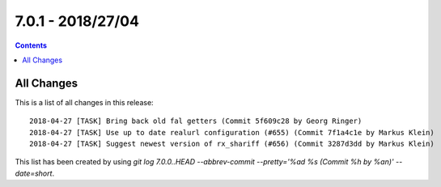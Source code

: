 7.0.1 - 2018/27/04
==================


..  contents::
    :depth: 3


All Changes
-----------
This is a list of all changes in this release: ::

        2018-04-27 [TASK] Bring back old fal getters (Commit 5f609c28 by Georg Ringer)
        2018-04-27 [TASK] Use up to date realurl configuration (#655) (Commit 7f1a4c1e by Markus Klein)
        2018-04-27 [TASK] Suggest newest version of rx_shariff (#656) (Commit 3287d3dd by Markus Klein)

This list has been created by using `git log 7.0.0..HEAD --abbrev-commit --pretty='%ad %s (Commit %h by %an)' --date=short`.

